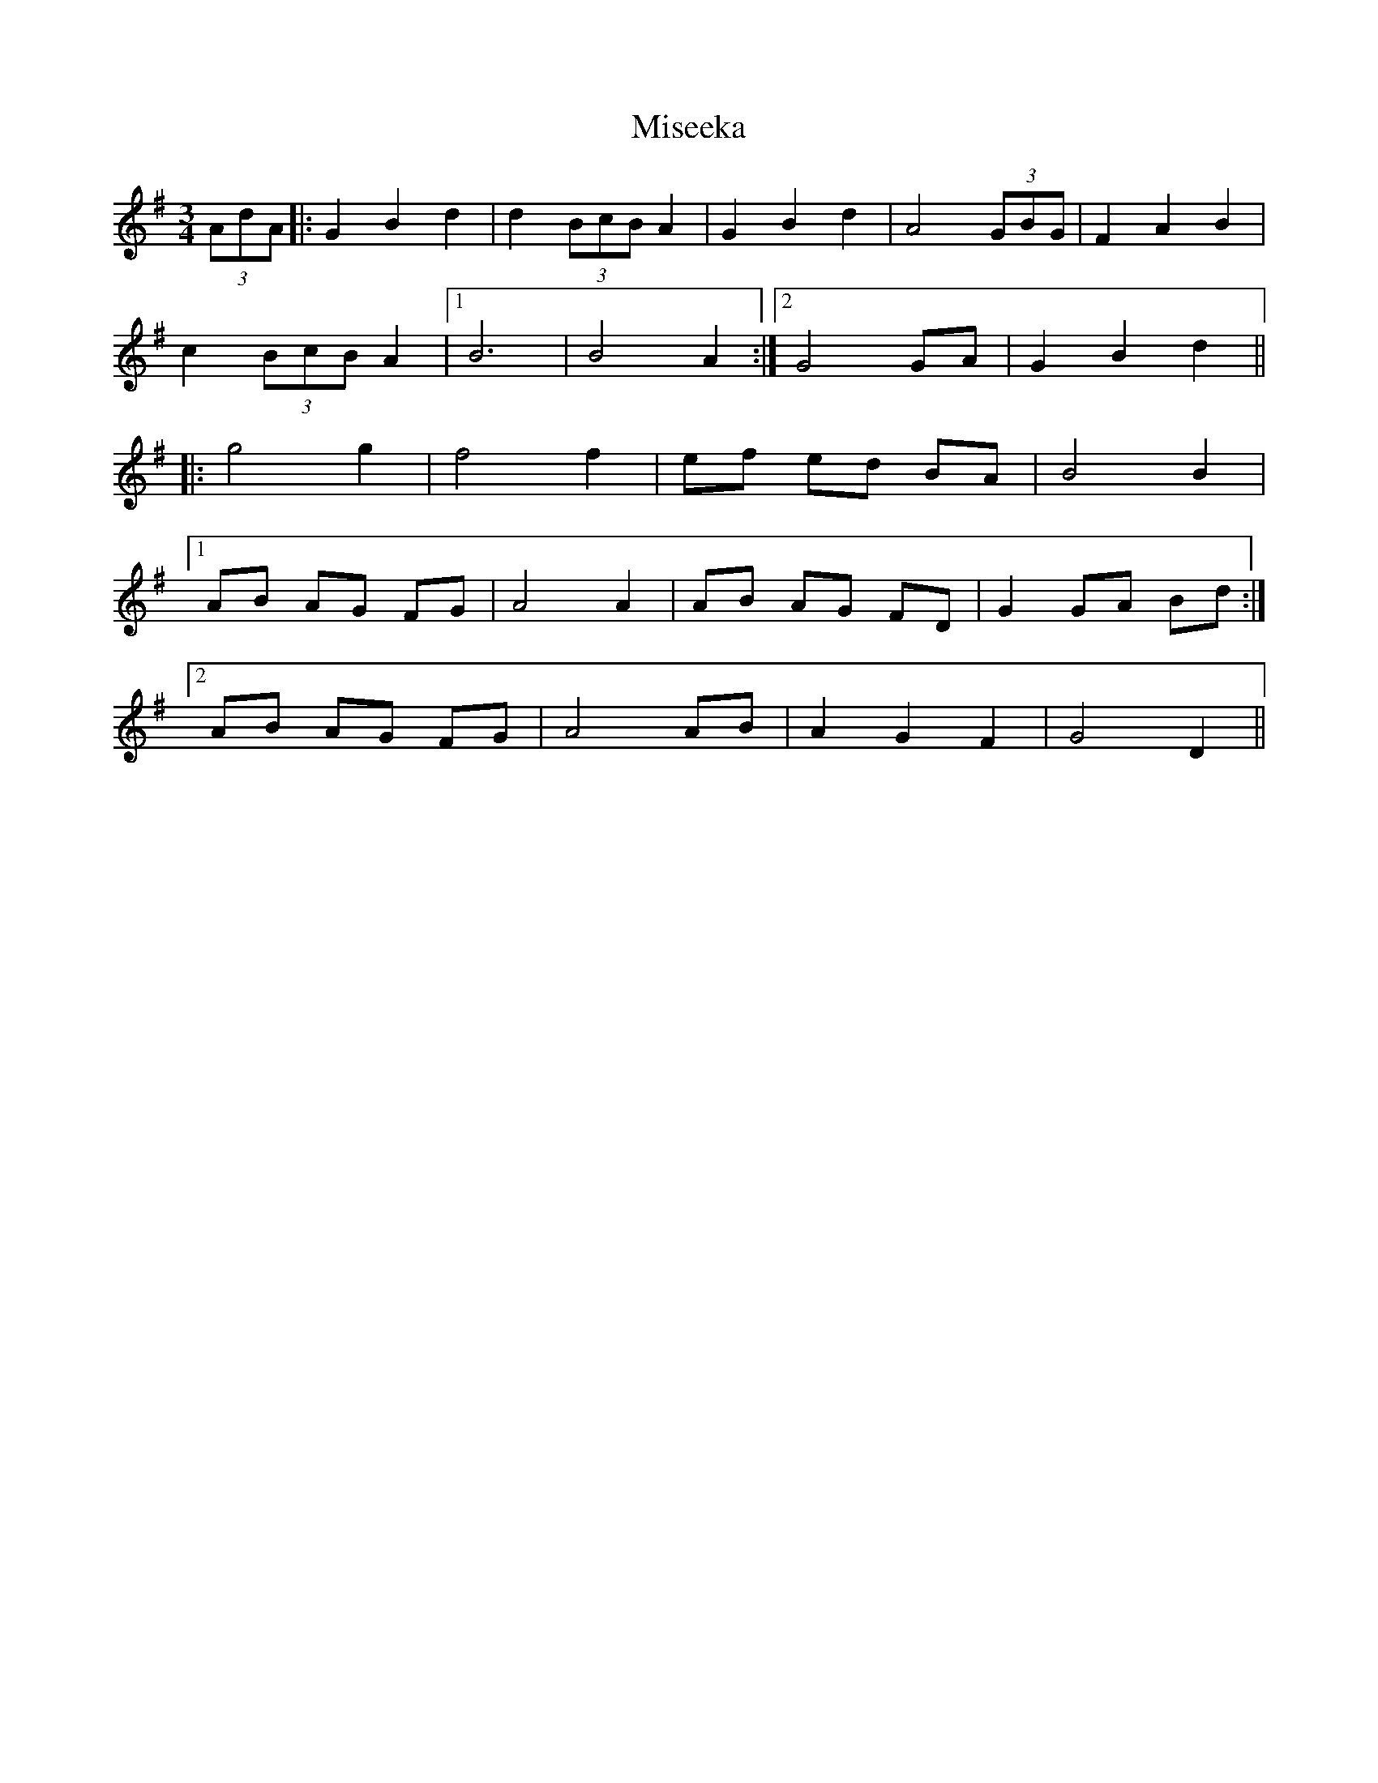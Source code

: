 X: 26914
T: Miseeka
R: mazurka
M: 3/4
K: Gmajor
(3AdA|:G2 B2 d2|d2 (3BcB A2|G2 B2 d2|A4 (3GBG|F2 A2 B2|
c2 (3BcB A2|1 B6|B4 A2:|2 G4 GA|G2 B2 d2||
|:g4 g2|f4 f2|ef ed BA|B4 B2|
[1 AB AG FG|A4 A2|AB AG FD|G2 GA Bd:|
[2 AB AG FG|A4 AB|A2 G2 F2|G4 D2||

